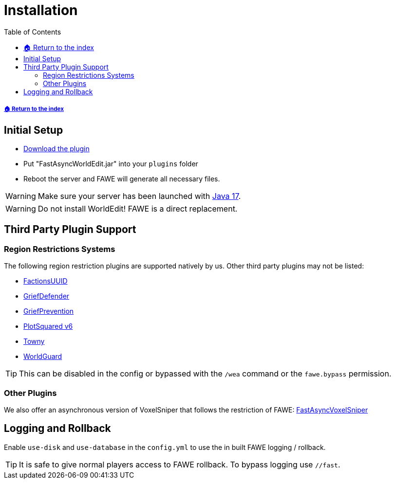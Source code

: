 = Installation
:toc: left
:toclevels: 3
:icons: font

:source-highlighter: coderay
:source-language: YAML

===== xref:../README.adoc[🏠 Return to the index]

== Initial Setup

* https://www.spigotmc.org/resources/13932/[Download the plugin]
* Put "FastAsyncWorldEdit.jar" into your `plugins` folder
* Reboot the server and FAWE will generate all necessary files.

[WARNING]
Make sure your server has been launched with https://adoptium.net/[Java 17].

[WARNING]
Do not install WorldEdit! FAWE is a direct replacement.

== Third Party Plugin Support

=== Region Restrictions Systems

The following region restriction plugins are supported natively by us. Other third party plugins may not be listed:

* https://www.spigotmc.org/resources/factionsuuid.1035/[FactionsUUID]
* https://www.spigotmc.org/resources/68900/[GriefDefender]
* https://www.spigotmc.org/resources/griefprevention.1884/[GriefPrevention]
* https://www.spigotmc.org/resources/plotsquared-v6.77506/[PlotSquared v6]
* https://www.spigotmc.org/resources/towny-advanced.72694/[Towny]
* https://dev.bukkit.org/projects/worldguard[WorldGuard]

[TIP]
This can be disabled in the config or bypassed with the `/wea` command or the `fawe.bypass` permission.

=== Other Plugins

We also offer an asynchronous version of VoxelSniper that follows the restriction of FAWE:
https://dev.bukkit.org/projects/favs[FastAsyncVoxelSniper]

== Logging and Rollback

Enable `use-disk` and `use-database` in the `config.yml` to use the in built FAWE logging / rollback.

[TIP]
It is safe to give normal players access to FAWE rollback. To bypass logging use `//fast`.
